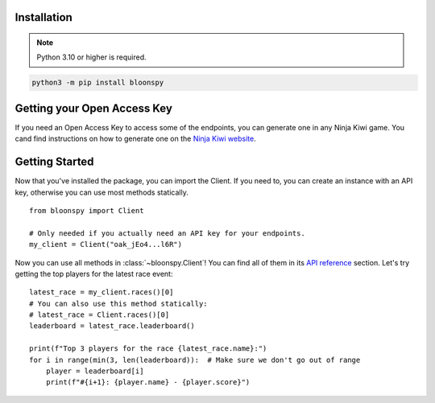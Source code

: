 Installation
------------

.. note::
   Python 3.10 or higher is required.

.. code-block:: console

    python3 -m pip install bloonspy


Getting your Open Access Key
----------------------------

If you need an Open Access Key to access some of the endpoints, you can generate one in
any Ninja Kiwi game. You cand find instructions on how to generate one on the
`Ninja Kiwi website <https://support.ninjakiwi.com/hc/en-us/articles/13438499873937>`_.


Getting Started
---------------

Now that you've installed the package, you can import the Client.
If you need to, you can create an instance with an API key, otherwise you can use most
methods statically. ::

   from bloonspy import Client

   # Only needed if you actually need an API key for your endpoints.
   my_client = Client("oak_jEo4...l6R")

Now you can use all methods in :class:`~bloonspy.Client`! You can find all of them in its
`API reference <api.html>`_ section. Let's try getting the top players for the latest race event: ::

   latest_race = my_client.races()[0]
   # You can also use this method statically:
   # latest_race = Client.races()[0]
   leaderboard = latest_race.leaderboard()

   print(f"Top 3 players for the race {latest_race.name}:")
   for i in range(min(3, len(leaderboard)):  # Make sure we don't go out of range
       player = leaderboard[i]
       print(f"#{i+1}: {player.name} - {player.score}")
